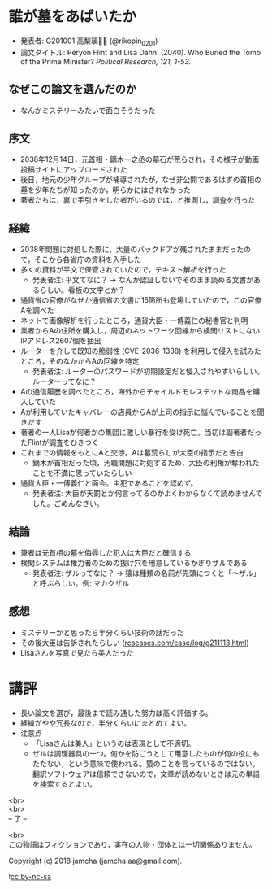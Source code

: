 #+OPTIONS: toc:nil
#+OPTIONS: \n:t

* 誰が墓をあばいたか
  - 発表者: G201001 高梨璃🐯📍 (@rikopin_0201)
  - 論文タイトル: Peryon Flint and Lisa Dahn. (2040). Who Buried the Tomb of the Prime Minister? /Political Research, 121, 1-53./

** なぜこの論文を選んだのか
   - なんかミステリーみたいで面白そうだった

** 序文
   - 2038年12月14日，元首相・鏑木一之丞の墓石が荒らされ，その様子が動画投稿サイトにアップロードされた
   - 後日，地元の少年グループが補導されたが，なぜ非公開であるはずの首相の墓を少年たちが知ったのか，明らかにはされなかった
   - 著者たちは，裏で手引きをした者がいるのでは，と推測し，調査を行った

** 経緯
   - 2038年問題に対処した際に，大量のバックドアが残されたままだったので，そこから各省庁の資料を入手した
   - 多くの資料が平文で保管されていたので，テキスト解析を行った
     + 発表者注: 平文てなに？ → なんか認証しないでそのまま読める文書があるらしい。看板の文字とか？
   - 通貨省の官僚がなぜか通信省の文書に15箇所も登場していたので，この官僚Aを調べた
   - ネットで画像解析を行ったところ，通貨大臣・一傅義仁の秘書官と判明
   - 業者からAの住所を購入し，周辺のネットワーク回線から検閲リストにないIPアドレス2607個を抽出
   - ルーターを介して既知の脆弱性 (CVE-2036-1338) を利用して侵入を試みたところ，そのなかからAの回線を特定
     + 発表者注: ルーターのパスワードが初期設定だと侵入されやすいらしい。ルーターってなに？
   - Aの通信履歴を調べたところ，海外からチャイルドモレステッドな商品を購入していた
   - Aが利用していたキャバレーの店員からAが上司の指示に悩んでいることを聞きだす
   - 著者の一人Lisaが何者かの集団に激しい暴行を受け死亡。当初は副著者だったFlintが調査をひきつぐ
   - これまでの情報をもとにAと交渉。Aは墓荒らしが大臣の指示だと告白
     + 鏑木が首相だった頃，汚職問題に対処するため，大臣の利権が奪われたことを不満に思っていたらしい
   - 通貨大臣・一傅義仁と面会。主犯であることを認めず。
     + 発表者注: 大臣が天罰とか何言ってるのかよくわからなくて読めませんでした。ごめんなさい。

** 結論
   - 筆者は元首相の墓を侮辱した犯人は大臣だと確信する
   - 検閲システムは権力者のための抜け穴を用意しているかぎりザルである
     + 発表者注: ザルってなに？ → 猿は種類の名前が先頭につくと「〜ザル」と呼ぶらしい。例: マカクザル

** 感想
   - ミステリーかと思ったら半分くらい技術の話だった
   - その後大臣は告訴されたらしい ([[https://jamcha-aa.github.io/ss/404.html][rcscases.com/case/log/g211113.html]])
   - Lisaさんを写真で見たら美人だった

* 講評
  - 長い論文を選び，最後まで読み通した努力は高く評価する。
  - 経緯がやや冗長なので，半分くらいにまとめてよい。
  - 注意点
    + 「Lisaさんは美人」というのは表現として不適切。
    + ザルは調理器具の一つ。何かを防ごうとして用意したものが何の役にもたたない，という意味で使われる。猿のことを言っているのではない。翻訳ソフトウェアは信頼できないので，文章が読めないときは元の単語を検索するとよい。

  <br>
  <br>
  -- 了 --

  <br>
  この物語はフィクションであり，実在の人物・団体とは一切関係ありません。

  Copyright (c) 2018 jamcha (jamcha.aa@gmail.com).

  ![[http://i.creativecommons.org/l/by-nc-sa/4.0/88x31.png][cc by-nc-sa]]
